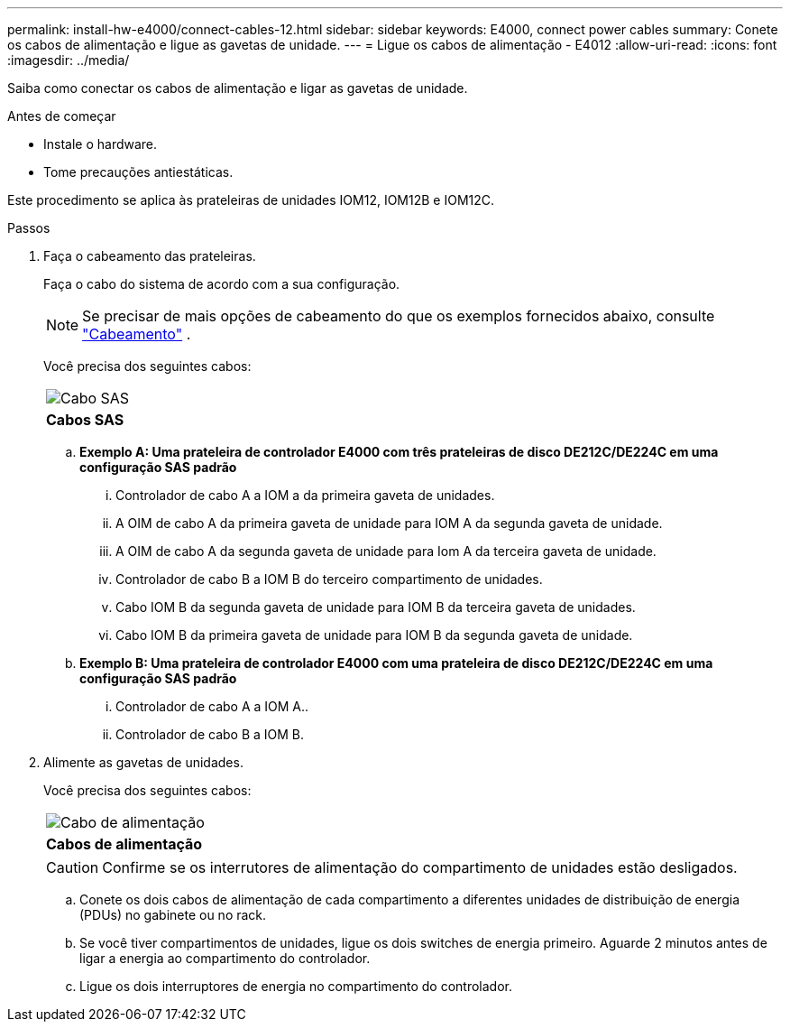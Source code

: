 ---
permalink: install-hw-e4000/connect-cables-12.html 
sidebar: sidebar 
keywords: E4000, connect power cables 
summary: Conete os cabos de alimentação e ligue as gavetas de unidade. 
---
= Ligue os cabos de alimentação - E4012
:allow-uri-read: 
:icons: font
:imagesdir: ../media/


[role="lead"]
Saiba como conectar os cabos de alimentação e ligar as gavetas de unidade.

.Antes de começar
* Instale o hardware.
* Tome precauções antiestáticas.


Este procedimento se aplica às prateleiras de unidades IOM12, IOM12B e IOM12C.

.Passos
. Faça o cabeamento das prateleiras.
+
Faça o cabo do sistema de acordo com a sua configuração.

+

NOTE: Se precisar de mais opções de cabeamento do que os exemplos fornecidos abaixo, consulte link:https://docs.netapp.com/us-en/e-series/install-hw-cabling/driveshelf-cable-task.html#cabling-e4000["Cabeamento"^] .

+
Você precisa dos seguintes cabos:

+
|===


 a| 
image:../media/sas_cable.png["Cabo SAS"]
 a| 
*Cabos SAS*

|===
+
.. *Exemplo A: Uma prateleira de controlador E4000 com três prateleiras de disco DE212C/DE224C em uma configuração SAS padrão*
+
... Controlador de cabo A a IOM a da primeira gaveta de unidades.
... A OIM de cabo A da primeira gaveta de unidade para IOM A da segunda gaveta de unidade.
... A OIM de cabo A da segunda gaveta de unidade para Iom A da terceira gaveta de unidade.
... Controlador de cabo B a IOM B do terceiro compartimento de unidades.
... Cabo IOM B da segunda gaveta de unidade para IOM B da terceira gaveta de unidades.
... Cabo IOM B da primeira gaveta de unidade para IOM B da segunda gaveta de unidade.


.. *Exemplo B: Uma prateleira de controlador E4000 com uma prateleira de disco DE212C/DE224C em uma configuração SAS padrão*
+
... Controlador de cabo A a IOM A..
... Controlador de cabo B a IOM B.




. Alimente as gavetas de unidades.
+
Você precisa dos seguintes cabos:

+
|===


 a| 
image:../media/power_cable_inst-hw-e2800-e5700.png["Cabo de alimentação"]
 a| 
*Cabos de alimentação*

|===
+

CAUTION: Confirme se os interrutores de alimentação do compartimento de unidades estão desligados.

+
.. Conete os dois cabos de alimentação de cada compartimento a diferentes unidades de distribuição de energia (PDUs) no gabinete ou no rack.
.. Se você tiver compartimentos de unidades, ligue os dois switches de energia primeiro. Aguarde 2 minutos antes de ligar a energia ao compartimento do controlador.
.. Ligue os dois interruptores de energia no compartimento do controlador.



